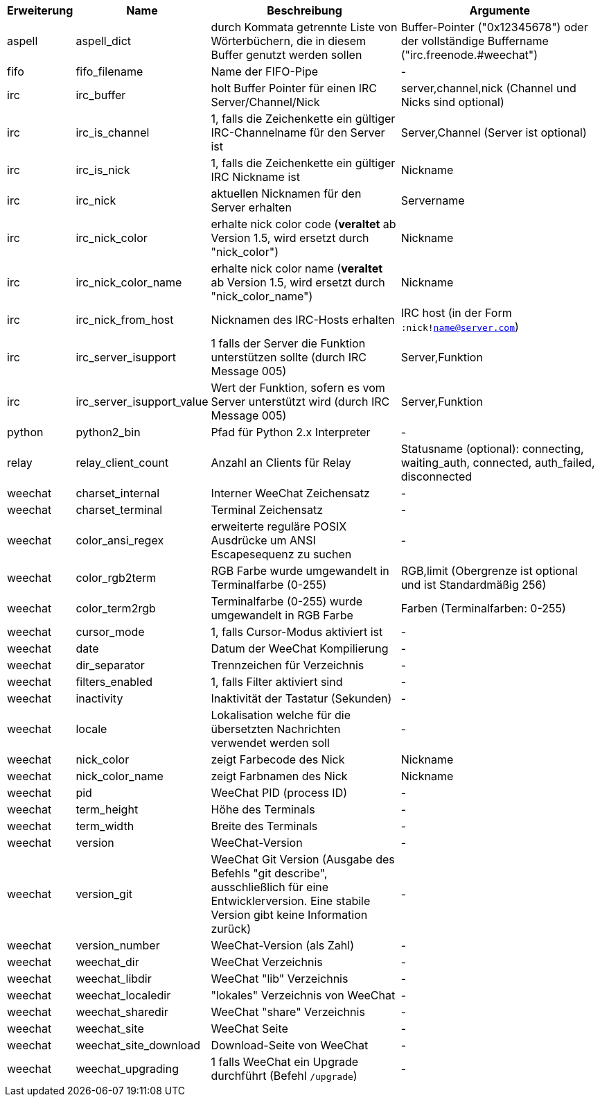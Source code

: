 //
// This file is auto-generated by script docgen.py.
// DO NOT EDIT BY HAND!
//
[width="100%",cols="^1,^2,6,6",options="header"]
|===
| Erweiterung | Name | Beschreibung | Argumente

| aspell | aspell_dict | durch Kommata getrennte Liste von Wörterbüchern, die in diesem Buffer genutzt werden sollen | Buffer-Pointer ("0x12345678") oder der vollständige Buffername ("irc.freenode.#weechat")

| fifo | fifo_filename | Name der FIFO-Pipe | -

| irc | irc_buffer | holt Buffer Pointer für einen IRC Server/Channel/Nick | server,channel,nick (Channel und Nicks sind optional)

| irc | irc_is_channel | 1, falls die Zeichenkette ein gültiger IRC-Channelname für den Server ist | Server,Channel (Server ist optional)

| irc | irc_is_nick | 1, falls die Zeichenkette ein gültiger IRC Nickname ist | Nickname

| irc | irc_nick | aktuellen Nicknamen für den Server erhalten | Servername

| irc | irc_nick_color | erhalte nick color code (*veraltet* ab Version 1.5, wird ersetzt durch "nick_color") | Nickname

| irc | irc_nick_color_name | erhalte nick color name (*veraltet* ab Version 1.5, wird ersetzt durch "nick_color_name") | Nickname

| irc | irc_nick_from_host | Nicknamen des IRC-Hosts erhalten | IRC host (in der Form `:nick!name@server.com`)

| irc | irc_server_isupport | 1 falls der Server die Funktion unterstützen sollte (durch IRC Message 005) | Server,Funktion

| irc | irc_server_isupport_value | Wert der Funktion, sofern es vom Server unterstützt wird (durch IRC Message 005) | Server,Funktion

| python | python2_bin | Pfad für Python 2.x Interpreter | -

| relay | relay_client_count | Anzahl an Clients für Relay | Statusname (optional): connecting, waiting_auth, connected, auth_failed, disconnected

| weechat | charset_internal | Interner WeeChat Zeichensatz | -

| weechat | charset_terminal | Terminal Zeichensatz | -

| weechat | color_ansi_regex | erweiterte reguläre POSIX Ausdrücke um ANSI Escapesequenz zu suchen | -

| weechat | color_rgb2term | RGB Farbe wurde umgewandelt in Terminalfarbe (0-255) | RGB,limit (Obergrenze ist optional und ist Standardmäßig 256)

| weechat | color_term2rgb | Terminalfarbe (0-255) wurde umgewandelt in RGB Farbe | Farben (Terminalfarben: 0-255)

| weechat | cursor_mode | 1, falls Cursor-Modus aktiviert ist | -

| weechat | date | Datum der WeeChat Kompilierung | -

| weechat | dir_separator | Trennzeichen für Verzeichnis | -

| weechat | filters_enabled | 1, falls Filter aktiviert sind | -

| weechat | inactivity | Inaktivität der Tastatur (Sekunden) | -

| weechat | locale | Lokalisation welche für die übersetzten Nachrichten verwendet werden soll | -

| weechat | nick_color | zeigt Farbecode des Nick | Nickname

| weechat | nick_color_name | zeigt Farbnamen des Nick | Nickname

| weechat | pid | WeeChat PID (process ID) | -

| weechat | term_height | Höhe des Terminals | -

| weechat | term_width | Breite des Terminals | -

| weechat | version | WeeChat-Version | -

| weechat | version_git | WeeChat Git Version (Ausgabe des Befehls "git describe", ausschließlich für eine Entwicklerversion. Eine stabile Version gibt keine Information zurück) | -

| weechat | version_number | WeeChat-Version (als Zahl) | -

| weechat | weechat_dir | WeeChat Verzeichnis | -

| weechat | weechat_libdir | WeeChat "lib" Verzeichnis | -

| weechat | weechat_localedir | "lokales" Verzeichnis von WeeChat | -

| weechat | weechat_sharedir | WeeChat "share" Verzeichnis | -

| weechat | weechat_site | WeeChat Seite | -

| weechat | weechat_site_download | Download-Seite von WeeChat | -

| weechat | weechat_upgrading | 1 falls WeeChat ein Upgrade durchführt (Befehl `/upgrade`) | -

|===
